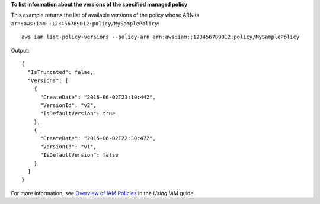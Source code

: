 **To list information about the versions of the specified managed policy**

This example returns the list of available versions of the policy whose ARN is ``arn:aws:iam::123456789012:policy/MySamplePolicy``::

  aws iam list-policy-versions --policy-arn arn:aws:iam::123456789012:policy/MySamplePolicy 

Output::

  {
    "IsTruncated": false,
    "Versions": [
      {
        "CreateDate": "2015-06-02T23:19:44Z",
        "VersionId": "v2",
        "IsDefaultVersion": true
      },
      {
        "CreateDate": "2015-06-02T22:30:47Z",
        "VersionId": "v1",
        "IsDefaultVersion": false
      }
    ]
  }

For more information, see `Overview of IAM Policies`_ in the *Using IAM* guide.

.. _`Overview of IAM Policies`: http://docs.aws.amazon.com/IAM/latest/UserGuide/policies_overview.html